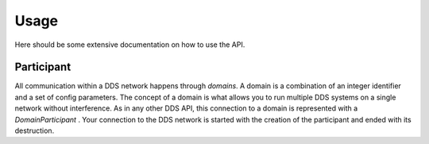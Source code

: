 Usage
=====

Here should be some extensive documentation on how to use the API.


Participant
^^^^^^^^^^^

All communication within a DDS network happens through *domains*. A domain is a combination of an integer identifier and a set of config parameters. The concept of a domain is what allows you to run multiple DDS systems on a single network without interference. As in any other DDS API, this connection to a domain is represented with a `DomainParticipant` . Your connection to the DDS network is started with the creation of the participant and ended with its destruction.

.. code-block:: python
    :linenos:

    from cyclonedds.domain import Participant

    dp = Participant(0)


